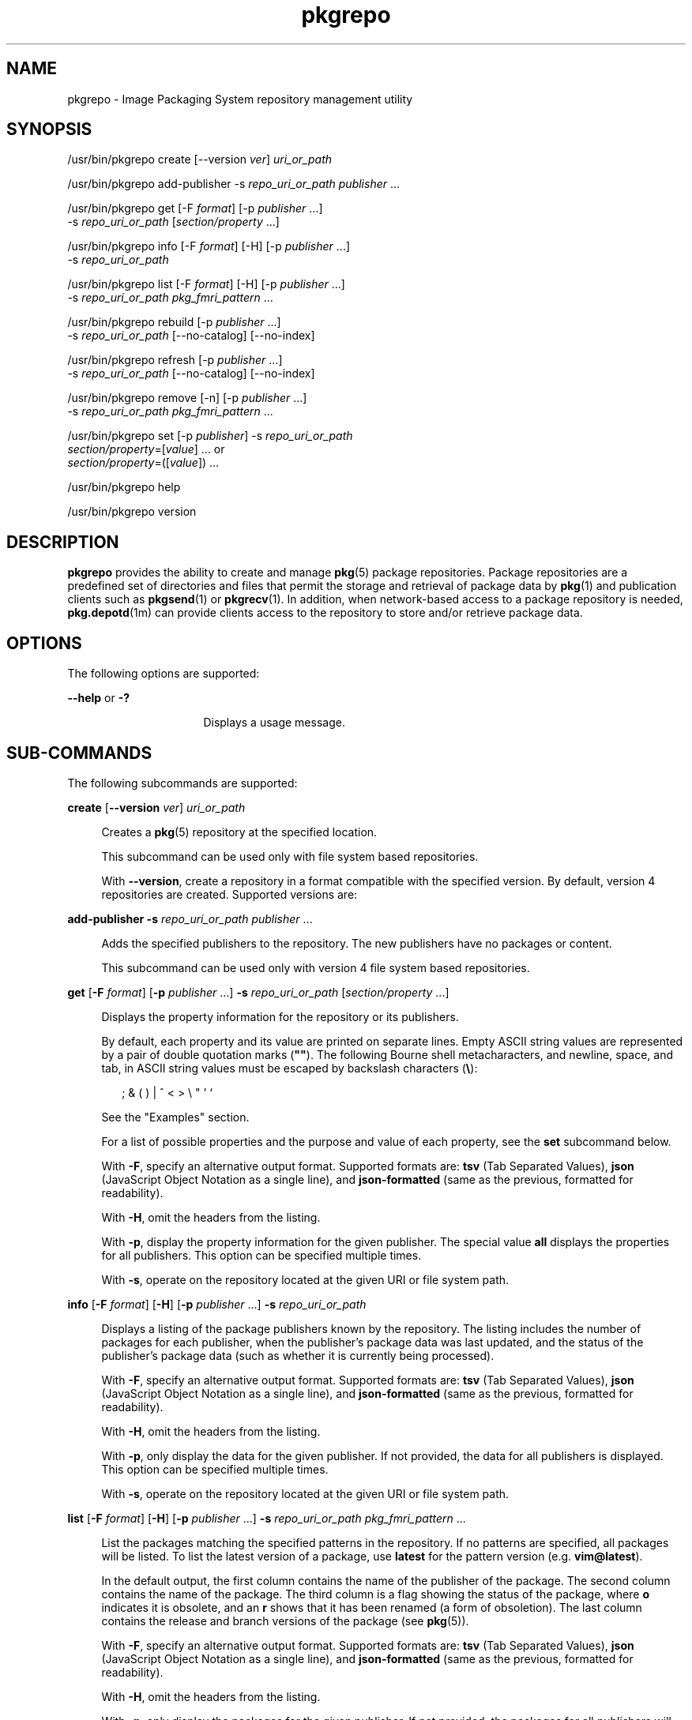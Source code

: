 '\" te
.\" Copyright (c) 2007, 2011, Oracle and/or its
.\" affiliates. All rights reserved.
.TH pkgrepo 1 "28 Jul 2011" "SunOS 5.11" "User Commands"
.SH NAME
pkgrepo \- Image Packaging System repository management utility
.SH SYNOPSIS
.LP
.nf
/usr/bin/pkgrepo create [--version \fIver\fR] \fIuri_or_path\fR
.fi

.LP
.nf
/usr/bin/pkgrepo add-publisher -s \fIrepo_uri_or_path\fR \fIpublisher\fR ...
.fi

.LP
.nf
/usr/bin/pkgrepo get [-F \fIformat\fR] [-p \fIpublisher\fR ...]
    -s \fIrepo_uri_or_path\fR [\fIsection/property\fR ...]
.fi

.LP
.nf
/usr/bin/pkgrepo info [-F \fIformat\fR] [-H] [-p \fIpublisher\fR ...]
    -s \fIrepo_uri_or_path\fR
.fi

.LP
.nf
/usr/bin/pkgrepo list [-F \fIformat\fR] [-H] [-p \fIpublisher\fR ...]
    -s \fIrepo_uri_or_path\fR \fIpkg_fmri_pattern\fR ...
.fi

.LP
.nf
/usr/bin/pkgrepo rebuild [-p \fIpublisher\fR ...]
    -s \fIrepo_uri_or_path\fR [--no-catalog] [--no-index]
.fi

.LP
.nf
/usr/bin/pkgrepo refresh [-p \fIpublisher\fR ...]
    -s \fIrepo_uri_or_path\fR [--no-catalog] [--no-index]
.fi

.LP
.nf
/usr/bin/pkgrepo remove [-n] [-p \fIpublisher\fR ...]
    -s \fIrepo_uri_or_path\fR \fIpkg_fmri_pattern\fR ...
.fi

.LP
.nf
/usr/bin/pkgrepo set [-p \fIpublisher\fR] -s \fIrepo_uri_or_path\fR
    \fIsection/property\fR=[\fIvalue\fR] ... or
    \fIsection/property\fR=([\fIvalue\fR]) ...
.fi

.LP
.nf
/usr/bin/pkgrepo help
.fi

.LP
.nf
/usr/bin/pkgrepo version
.fi

.SH DESCRIPTION
.sp
.LP
\fBpkgrepo\fR provides the ability to create and manage \fBpkg\fR(5) package repositories. Package repositories are a predefined set of directories and files that permit the storage and retrieval of package data by \fBpkg\fR(1) and publication clients such as \fBpkgsend\fR(1) or \fBpkgrecv\fR(1). In addition, when network-based access to a package repository is needed, \fBpkg.depotd\fR(1m) can provide clients access to the repository to store and/or retrieve package data.
.SH OPTIONS
.sp
.LP
The following options are supported:
.sp
.ne 2
.mk
.na
\fB--help\fR or \fB-?\fR
.ad
.RS 16n
.rt  
Displays a usage message.
.RE

.SH SUB-COMMANDS
.sp
.LP
The following subcommands are supported:
.sp
.ne 2
.mk
.na
\fBcreate\fR [\fB--version\fR \fIver\fR] \fIuri_or_path\fR
.ad
.sp .6
.RS 4n
Creates a \fBpkg\fR(5) repository at the specified location.
.sp
This subcommand can be used only with file system based repositories.
.sp
With \fB--version\fR, create a repository in a format compatible with the specified version. By default, version 4 repositories are created. Supported versions are:
.sp

.sp
.TS
tab();
lw(.33i) lw(5.17i) 
lw(.33i) lw(5.17i) 
.
3T{
Supports storage of packages for a single publisher, catalog version 1, and search version 1.
T}
4T{
Supports storage of packages for multiple publishers, catalog version 1, and search version 1.
T}
.TE

.RE

.sp
.ne 2
.mk
.na
\fBadd-publisher\fR \fB-s\fR \fIrepo_uri_or_path\fR \fIpublisher\fR ...\fR
.ad
.sp .6
.RS 4n
Adds the specified publishers to the repository. The new publishers have no packages or content.
.sp
This subcommand can be used only with version 4 file system based repositories.
.RE

.sp
.ne 2
.mk
.na
\fBget\fR [\fB-F\fR \fIformat\fR] [\fB-p\fR \fIpublisher\fR ...] \fB-s\fR \fIrepo_uri_or_path\fR [\fIsection/property\fR ...]\fR
.ad
.sp .6
.RS 4n
Displays the property information for the repository or its publishers.
.sp
By default, each property and its value are printed on separate lines. Empty ASCII string values are represented by a pair of double quotation marks (\fB""\fR). The following Bourne shell metacharacters, and newline, space, and tab, in ASCII string values must be escaped by backslash characters (\fB\e\fR):
.sp
.in +2
.nf
; & ( ) | ^ < > \e " ' `
.fi
.in -2

See the "Examples" section.
.sp
For a list of possible properties and the purpose and value of each property, see the \fBset\fR subcommand below.
.sp
With \fB-F\fR, specify an alternative output format. Supported formats are: \fBtsv\fR (Tab Separated Values), \fBjson\fR (JavaScript Object Notation as a single line), and \fBjson-formatted\fR (same as the previous, formatted for readability).
.sp
With \fB-H\fR, omit the headers from the listing.
.sp
With \fB-p\fR, display the property information for the given publisher. The special value \fBall\fR displays the properties for all publishers. This option can be specified multiple times.
.sp
With \fB-s\fR, operate on the repository located at the given URI or file system path.
.RE

.sp
.ne 2
.mk
.na
\fBinfo\fR [\fB-F\fR \fIformat\fR] [\fB-H\fR] [\fB-p\fR \fIpublisher\fR ...] \fB-s\fR \fIrepo_uri_or_path\fR
.ad
.sp .6
.RS 4n
Displays a listing of the package publishers known by the repository. The listing includes the number of packages for each publisher, when the publisher's package data was last updated, and the status of the publisher's package data (such as whether it is currently being processed).
.sp
With \fB-F\fR, specify an alternative output format. Supported formats are: \fBtsv\fR (Tab Separated Values), \fBjson\fR (JavaScript Object Notation as a single line), and \fBjson-formatted\fR (same as the previous, formatted for readability).
.sp
With \fB-H\fR, omit the headers from the listing.
.sp
With \fB-p\fR, only display the data for the given publisher. If not provided, the data for all publishers is displayed. This option can be specified multiple times.
.sp
With \fB-s\fR, operate on the repository located at the given URI or file system path.
.RE

.sp
.ne 2
.mk
.na
\fBlist\fR [\fB-F\fR \fIformat\fR] [\fB-H\fR] [\fB-p\fR \fIpublisher\fR ...] \fB-s\fR \fIrepo_uri_or_path\fR \fIpkg_fmri_pattern\fR ...\fR
.ad
.sp .6
.RS 4n
List the packages matching the specified patterns in the repository. If no patterns are specified, all packages will be listed. To list the latest version of a package, use \fBlatest\fR for the pattern version (e.g. \fBvim@latest\fR).
.sp
In the default output, the first column contains the name of the publisher of the package. The second column contains the name of the package. The third column is a flag showing the status of the package, where \fBo\fR indicates it is obsolete, and an \fBr\fR shows that it has been renamed (a form of obsoletion). The last column contains the release and branch versions of the package (see \fBpkg\fR(5)).
.sp
With \fB-F\fR, specify an alternative output format. Supported formats are: \fBtsv\fR (Tab Separated Values), \fBjson\fR (JavaScript Object Notation as a single line), and \fBjson-formatted\fR (same as the previous, formatted for readability).
.sp
With \fB-H\fR, omit the headers from the listing.
.sp
With \fB-p\fR, only display the packages for the given publisher. If not provided, the packages for all publishers will be displayed. This option can be specified multiple times.
.sp
With \fB-s\fR, operate on the repository located at the given URI or file system path.
.RE

.sp
.ne 2
.mk
.na
\fBrebuild\fR [\fB-p\fR \fIpublisher\fR ...] \fB-s\fR \fIrepo_uri_or_path\fR [\fB--no-catalog\fR] [\fB--no-index\fR]\fR
.ad
.sp .6
.RS 4n
Discards all catalog, search, and other cached information found in the repository, and then recreates it based on the current contents of the repository.
.sp
With \fB-p\fR, perform the operation only for the given publisher. If not provided, or if the special value \fBall\fR is specified, the operation is performed for all publishers. This option can be specified multiple times.
.sp
With \fB-s\fR, operate on the repository located at the given URI or file system path.
.sp
With \fB--no-catalog\fR, do not rebuild package data.
.sp
With \fB--no-index\fR, do not rebuild search indexes.
.RE

.sp
.ne 2
.mk
.na
\fBrefresh\fR [\fB-p\fR \fIpublisher\fR ...] \fB-s\fR \fIrepo_uri_or_path\fR [\fB--no-catalog\fR] [\fB--no-index\fR]\fR
.ad
.sp .6
.RS 4n
Catalogs any new packages found in the repository and updates all search indexes. This is intended for use with deferred publication (\fB--no-catalog\fR or \fB--no-index\fR options of \fBpkgsend\fR).
.sp
With \fB-p\fR, perform the operation only for the given publisher. If not provided, or if the special value \fBall\fR is specified, the operation is performed for all publishers. This option can be specified multiple times.
.sp
With \fB-s\fR, operate on the repository located at the given URI or file system path.
.sp
With \fB--no-catalog\fR, do not add any new packages.
.sp
With \fB--no-index\fR, do not update search indexes.
.RE

.sp
.ne 2
.mk
.na
\fBremove\fR [\fB-n\fR] [\fB-p\fR \fIpublisher\fR ...] \fB-s\fR \fIrepo_uri_or_path\fR \fIpkg_fmri_pattern\fR ...\fR
.ad
.sp .6
.RS 4n
Removes the packages matching the specified patterns from the repository, including any files they reference that are not in use by any other package.
.LP
Note - 
.sp
.RS 2
All search index data for related publishers is removed.
.RE
This subcommand can be used only with file system based repositories.
.LP
Caution - 
.sp
.RS 2
This operation is not reversible and should not be used while other clients are accessing the repository since it might cause them to fail during retrieval operations.
.RE
With \fB-n\fR, perform a trial run of the operation with no package changes made. A list of the packages to be removed is displayed before exiting.
.sp
With \fB-p\fR, only remove matching packages for the given publisher. If not provided, any matching packages are removed for all publishers. This option can be specified multiple times.
.sp
With \fB-s\fR, operate on the repository located at the given URI or file system path.
.RE

.sp
.ne 2
.mk
.na
\fBset\fR [\fB-p\fR \fIpublisher\fR] \fB-s\fR \fIrepo_uri_or_path\fR \fIsection/property\fR=[\fIvalue\fR] ... or \fIsection/property\fR=([\fIvalue\fR]) ...\fR
.ad
.sp .6
.RS 4n
Sets the value of the specified properties for the repository or publisher.
.sp
This subcommand can be used only with file system based repositories.
.sp
With \fB-p\fR, only set property data for the given publisher. If the publisher does not already exist, it is added. The special value \fBall\fR can be used to set the property for all publishers.
.sp
With \fB-s\fR, operate on the repository located at the given URI or file system path.
.sp
Properties and values can be specified using one of the following forms:
.sp
.ne 2
.mk
.na
\fB\fIsection\fR/\fIproperty\fR=\fR
.ad
.sp .6
.RS 4n
Clear the property value.
.RE

.sp
.ne 2
.mk
.na
\fB\fIsection\fR/\fIproperty\fR=\fIvalue\fR\fR
.ad
.sp .6
.RS 4n
Replace the property value with the given value.
.RE

.sp
.ne 2
.mk
.na
\fB\fIsection\fR/\fIproperty\fR=(\fIvalue1\fR \fIvalue2\fR \fIvalueN\fR)\fR
.ad
.sp .6
.RS 4n
Replace the property value with the list of values.
.RE

For repository versions 3 and 4, the following properties can be set for the repository:
.sp
.ne 2
.mk
.na
\fB\fIpublisher\fR/\fIprefix\fR\fR
.ad
.sp .6
.RS 4n
A string that represents the name of the default publisher. The first character must be a-z, A-Z, or 0-9. The remainder of the string can only contain the characters 0-9, -, ., a-z, and A-Z. This value indicates the publisher that should be used when more than one publisher's packages are present, or when packages are published to the repository and a publisher is not specified.
.RE

.sp
.ne 2
.mk
.na
\fB\fIpublisher\fR/\fIsigning_ca_certs\fR\fR
.ad
.sp .6
.RS 4n
A list of strings that contain the hashes of signing CA certificates that should be used for this publisher.
.RE

.sp
.ne 2
.mk
.na
\fB\fIpublisher\fR/\fIintermediate_certs\fR\fR
.ad
.sp .6
.RS 4n
A list of strings that contain the hashes of intermediate certificates that should be used for this publisher.
.RE

For repository versions 3 and 4, the following properties can be set for individual publishers in the repository:
.sp
.ne 2
.mk
.na
\fB\fIpublisher\fR/\fIalias\fR\fR
.ad
.sp .6
.RS 4n
A string that represents the default alias that clients should use when adding a publisher using the repository's configuration data. The first character must be a-z, A-Z, or 0-9. The remainder of the string can only contain the characters 0-9, -, ., a-z, and A-Z.
.RE

.sp
.ne 2
.mk
.na
\fB\fIrepository\fR/\fIcollection_type\fR\fR
.ad
.sp .6
.RS 4n
Can have the value \fBcore\fR or \fBsupplemental\fR, indicating the type of packages offered in this repository.
.sp
The \fBcore\fR type indicates that the repository contains all of the dependencies declared by packages in the repository. The \fBcore\fR type is primarily used for operating system repositories.
.sp
The \fBsupplemental\fR type indicates that the repository contains packages that rely on or are intended to be used with packages located in another repository.
.RE

.sp
.ne 2
.mk
.na
\fB\fIrepository\fR/\fIdescription\fR\fR
.ad
.sp .6
.RS 4n
A paragraph of plain text that describes the purpose and contents of the repository.
.RE

.sp
.ne 2
.mk
.na
\fB\fIrepository\fR/\fIdetailed_url\fR\fR
.ad
.sp .6
.RS 4n
A URI that represents the location of a document (such as a web page) that provides additional information about the repository.
.RE

.sp
.ne 2
.mk
.na
\fB\fIrepository\fR/\fIlegal_uris\fR\fR
.ad
.sp .6
.RS 4n
A list of locations (URIs) for documents that provide additional legal information about the repository.
.RE

.sp
.ne 2
.mk
.na
\fB\fIrepository\fR/\fImirrors\fR\fR
.ad
.sp .6
.RS 4n
A list of locations (URIs) of repositories that contain a copy of the repository's package content but not the package metadata.
.RE

.sp
.ne 2
.mk
.na
\fB\fIrepository\fR/\fIname\fR\fR
.ad
.sp .6
.RS 4n
A plain text string that contains the name of the repository.
.RE

.sp
.ne 2
.mk
.na
\fB\fIrepository\fR/\fIorigins\fR\fR
.ad
.sp .6
.RS 4n
A list of locations (URIs) of repositories that contain a complete copy of the repository's package metadata and content.
.RE

.sp
.ne 2
.mk
.na
\fB\fIrepository\fR/\fIrefresh_seconds\fR\fR
.ad
.sp .6
.RS 4n
An integer value that represents the number of seconds clients should wait before checking the repository for updated package data after each update check.
.RE

.sp
.ne 2
.mk
.na
\fB\fIrepository\fR/\fIregistration_uri\fR\fR
.ad
.sp .6
.RS 4n
A URI that represents the location of a resource that must be used to obtain credentials for access to the repository. A registration web page is one example.
.RE

.sp
.ne 2
.mk
.na
\fB\fIrepository\fR/\fIrelated_uris\fR\fR
.ad
.sp .6
.RS 4n
A list of locations (URIs) of repositories that contain packages that users might be interested in.
.RE

Properties not documented here, but listed in the output of the \fBget\fR subcommand, are reserved for internal use and should not be set.
.RE

.sp
.ne 2
.mk
.na
\fBversion\fR
.ad
.sp .6
.RS 4n
Displays a unique string that identifies the version of the \fBpkg\fR(5) system. The values produced by the \fBversion\fR operation are not sortable and are not safe for comparison beyond equality.
.RE

.SH EXAMPLES
.LP
\fBExample 1 \fRCreate a Package Repository
.sp
.in +2
.nf
$ \fBpkgrepo create /my/repository\fR
.fi
.in -2
.sp

.LP
\fBExample 2 \fRDisplay Information
.sp
.LP
Display a summary of publishers and the number of packages in a repository.

.sp
.in +2
.nf
$ \fBpkgrepo info -s /my/repository\fR
PUBLISHER   PACKAGES STATUS UPDATED
example.com 5        online 2011-07-22T18:09:09.769106Z
$ \fBpkgrepo info -s http://pkg.oracle.com/solaris/release/\fR
PUBLISHER PACKAGES STATUS UPDATED
solaris   3941     online 2010-11-12T19:24:25.967246Z
.fi
.in -2
.sp

.LP
\fBExample 3 \fRRebuild Catalogs and Search Data
.sp
.LP
Rebuild the repository's catalogs and search data.

.sp
.in +2
.nf
$ \fBpkgrepo rebuild -s /my/repository\fR
.fi
.in -2
.sp

.LP
\fBExample 4 \fRRefresh Catalogs and Search Data
.sp
.LP
Refresh the repository's catalogs and search data.

.sp
.in +2
.nf
$ \fBpkgrepo refresh -s /my/repository\fR
$ \fBpkgrepo refresh -s http://example.com/repository\fR
.fi
.in -2
.sp

.LP
\fBExample 5 \fRDisplay All Repository Properties
.sp
.in +2
.nf
$ \fBpkgrepo get -s /my/repository\fR
SECTION    PROPERTY VALUE
publisher  prefix   ""
repository version  4
$ \fBpkgrepo get -s http://pkg.oracle.com/solaris/release/\fR
SECTION    PROPERTY VALUE
publisher  prefix   solaris
repository version  4
.fi
.in -2
.sp

.LP
\fBExample 6 \fRDisplay All Publisher Properties
.sp
.in +2
.nf
$ \fBpkgrepo get -s http://pkg.oracle.com/solaris/release/ -p all\fR
PUBLISHER SECTION    PROPERTY         VALUE
solaris   publisher  alias
solaris   publisher  prefix           solaris
solaris   repository collection-type  core
solaris   repository description      This\e repository\e serves\e the\e Oracle\e Solaris\e 11\e Package\e repository.
solaris   repository legal-uris       ()
solaris   repository mirrors          (http://pkg-cdn1.oracle.com/solaris.release/)
solaris   repository name             Oracle\e Solaris\e 11\e Package\e Repository
solaris   repository origins          ()
solaris   repository refresh-seconds
solaris   repository registration-uri ""
solaris   repository related-uris     ()
.fi
.in -2
.sp

.LP
\fBExample 7 \fRSet the Default Publisher
.sp
.in +2
.nf
$ \fBpkgrepo set -s /my/repository publisher/prefix=example.com\fR
.fi
.in -2
.sp

.LP
\fBExample 8 \fRSet a Publisher Property
.sp
.in +2
.nf
$ \fBpkgrepo set -s /my/repository -p example.com \e\fR
\fBrepository/origins=http://example.com/repository\fR
.fi
.in -2
.sp

.LP
\fBExample 9 \fRAdd a New Publisher To the Repository
.sp
.in +2
.nf
$ \fBpkgrepo add-publisher -s /my/repository example.com\fR
.fi
.in -2
.sp

.SH EXIT STATUS
.sp
.LP
The following exit values are returned:
.sp
.ne 2
.mk
.na
\fB0\fR
.ad
.RS 6n
.rt  
Command succeeded.
.RE

.sp
.ne 2
.mk
.na
\fB1\fR
.ad
.RS 6n
.rt  
An error occurred.
.RE

.sp
.ne 2
.mk
.na
\fB2\fR
.ad
.RS 6n
.rt  
Invalid command line options were specified.
.RE

.sp
.ne 2
.mk
.na
\fB3\fR
.ad
.RS 6n
.rt  
Multiple operations were requested, but only some of them succeeded.
.RE

.sp
.ne 2
.mk
.na
\fB4\fR
.ad
.RS 6n
.rt  
No changes were made, nothing to do.
.RE

.sp
.ne 2
.mk
.na
\fB99\fR
.ad
.RS 6n
.rt  
An unanticipated exception occurred.
.RE

.SH ATTRIBUTES
.sp
.LP
See \fBattributes\fR(5) for descriptions of the following attributes:
.sp

.sp
.TS
tab() box;
cw(2.75i) |cw(2.75i) 
lw(2.75i) |lw(2.75i) 
.
ATTRIBUTE TYPEATTRIBUTE VALUE
_
Availability\fBpackage/pkg\fR
_
Interface StabilityUncommitted
.TE

.SH SEE ALSO
.sp
.LP
\fBpkg\fR(1), \fBpkgrecv\fR(1), \fBpkgsend\fR(1), \fBpkg.depotd\fR(1M), \fBpkg\fR(5)
.sp
.LP
\fBhttp://hub.opensolaris.org/bin/view/Project+pkg/\fR
